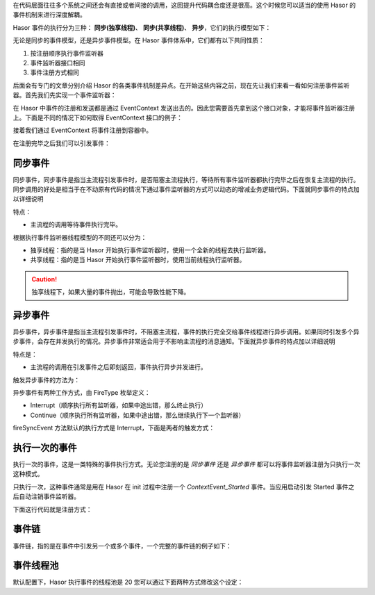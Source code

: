 在代码层面往往多个系统之间还会有直接或者间接的调用，这回提升代码耦合度还是很高。这个时候您可以适当的使用 Hasor 的事件机制来进行深度解耦。

Hasor 事件的执行分为三种： **同步(独享线程)**、 **同步(共享线程)**、 **异步**，它们的执行模型如下：

.. image:: ../../_static/CC2_950A_FEDD_45ED.png

无论是同步的事件模型，还是异步事件模型。在 Hasor 事件体系中，它们都有以下共同性质：

1. 按注册顺序执行事件监听器
2. 事件监听器接口相同
3. 事件注册方式相同

后面会有专门的文章分别介绍 Hasor 的各类事件机制差异点。在开始这些内容之前，现在先让我们来看一看如何注册事件监听器。首先我们先实现一个事件监听器：

.. code-block:: java
    :linenos:

    import net.hasor.core.EventListener;
    public class MyListener implements EventListener<Object> {
        public void onEvent(String event, Object eventData) throws InterruptedException {
            Thread.sleep(500);
            System.out.println("Receive Message:" + JSON.toJSONString(eventData));
        }
    }


在 Hasor 中事件的注册和发送都是通过 EventContext 发送出去的。因此您需要首先拿到这个接口对象，才能将事件监听器注册上。下面是不同的情况下如何取得 EventContext 接口的例子：

.. code-block:: java
    :linenos:

    ApiBinder apiBinder = ...
    EventContext ec = apiBinder.getEnvironment().getEventContext();

.. code-block:: java
    :linenos:

    AppContext appContext = ...;
    EventContext eventContext = appContext.getInstance(EventContext.class);
    or
    EventContext eventContext = appContext.getEnvironment().getEventContext();


.. code-block:: java
    :linenos:

    public class MyBean{
        @Inject
        private EventContext eventContext;
    }


接着我们通过 EventContext 将事件注册到容器中。

.. code-block:: java
    :linenos:

    EventContext eventContext = ...
    eventContext.addListener("EventName",new MyListener());

在注册完毕之后我们可以引发事件：

.. code-block:: java
    :linenos:

    eventContext.fireSyncEvent("EventName",...);


同步事件
------------------------------------
同步事件，同步事件是指当主流程引发事件时，是否阻塞主流程执行，等待所有事件监听器都执行完毕之后在恢复主流程的执行。同步调用的好处是相当于在不动原有代码的情况下通过事件监听器的方式可以动态的增减业务逻辑代码。下面就同步事件的特点加以详细说明

特点：

- 主流程的调用等待事件执行完毕。

根据执行事件监听器线程模型的不同还可以分为：

- 独享线程：指的是当 Hasor 开始执行事件监听器时，使用一个全新的线程去执行监听器。
- 共享线程：指的是当 Hasor 开始执行事件监听器时，使用当前线程执行监听器。

.. code-block:: java
    :linenos:

    // 独享线程
    EventContext eventContext = ...
    eventContext.fireSyncEventWithEspecial(EventName, ...);

    // 共享线程
    EventContext eventContext = ...
    eventContext.fireSyncEvent(EventName, ...);

.. CAUTION::
    独享线程下，如果大量的事件抛出，可能会导致性能下降。


异步事件
------------------------------------
异步事件，异步事件是指当主流程引发事件时，不阻塞主流程，事件的执行完全交给事件线程进行异步调用。如果同时引发多个异步事件，会存在并发执行的情况。异步事件非常适合用于不影响主流程的消息通知。下面就异步事件的特点加以详细说明

特点是：

- 主流程的调用在引发事件之后即刻返回，事件执行异步并发进行。

触发异步事件的方法为：

.. code-block:: java
    :linenos:

    EventContext eventContext = ...
    eventContext.fireSyncEvent(EventName, ...);


异步事件有两种工作方式，由 FireType 枚举定义：

- Interrupt（顺序执行所有监听器，如果中途出错，那么终止执行）
- Continue（顺序执行所有监听器，如果中途出错，那么继续执行下一个监听器）

fireSyncEvent 方法默认的执行方式是 Interrupt，下面是两者的触发方式：

.. code-block:: java
    :linenos:

    EventContext eventContext = ...
    eventContext.fireSyncEvent(EventName, ... ,FireType.Interrupt);
    or
    eventContext.fireSyncEvent(EventName, ... ,FireType.Continue);


执行一次的事件
------------------------------------
执行一次的事件，这是一类特殊的事件执行方式。无论您注册的是 `同步事件` 还是 `异步事件` 都可以将事件监听器注册为只执行一次这种模式。

只执行一次，这种事件通常是用在 Hasor 在 init 过程中注册一个 `ContextEvent_Started` 事件。当应用启动引发 Started 事件之后自动注销事件监听器。

下面这行代码就是注册方式：

.. code-block:: java
    :linenos:

    EventContext eventContext = ...
    eventContext.pushListener("EventName",new MyListener());


事件链
------------------------------------
事件链，指的是在事件中引发另一个或多个事件，一个完整的事件链的例子如下：

.. code-block:: java
    :linenos:

    public class MyListener implements EventListener<Object> {
        public void onEvent(String event, Object eventData) throws InterruptedException {
            Thread.sleep(500);
            System.out.println("Receive Message:" + JSON.toJSONString(eventData));
            throw new NullPointerException();
        }
    }

    public class EventLinkTest {
        @Test
        public void syncEventTest() throws InterruptedException {
            System.out.println("--->>syncEventTest<<--");
            AppContext appContext = Hasor.createAppContext();
            EventContext ec = appContext.getEnvironment().getEventContext();
            //
            final String EventName = "MyEvent";//事件链的终端
            final String SeedEvent = "SeedEvent";//种子事件
            //1.添加事件监听器
            ec.addListener(EventName, new MyListener());
            ec.addListener(SeedEvent, new EventListener<AppContext>() {
                public void onEvent(String event, AppContext app) throws Throwable {
                    EventContext localEC = app.getEnvironment().getEventContext();
                    System.out.println("before MyEvent.");
                    localEC.fireAsyncEvent(EventName, 1);
                    localEC.fireAsyncEvent(EventName, 2);
                }
            });
            //2.引发种子事件
            ec.fireAsyncEvent(SeedEvent, appContext);
            //3.由于是异步事件，因此下面这条日志会在所有事件之前喷出
            System.out.println("before All Event.");
            Thread.sleep(1000);
        }
    }


事件线程池
------------------------------------
默认配置下，Hasor 执行事件的线程池是 20 您可以通过下面两种方式修改这个设定：

.. code-block:: xml
    :linenos:

    <?xml version="1.0" encoding="UTF-8"?>
    <config xmlns="http://www.hasor.net/sechma/main">
        <hasor.environmentVar>
            <!-- 执行事件的线程池大小 -->
            <HASOR_LOAD_EVENT_POOL>20</HASOR_LOAD_EVENT_POOL>
        </hasor.environmentVar>
    </config>


.. code-block:: xml
    :linenos:

    <?xml version="1.0" encoding="UTF-8"?>
    <config xmlns="http://www.hasor.net/sechma/main">
        <!-- 执行事件的线程池大小 -->
        <hasor.eventThreadPoolSize>20</hasor.eventThreadPoolSize>
    </config>
